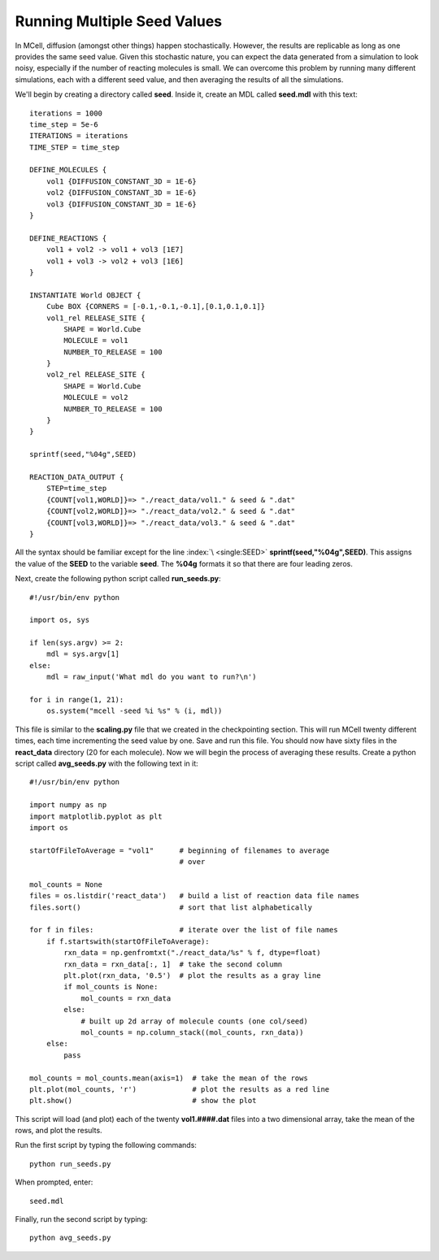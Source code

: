 .. _seed:

*********************************************
Running Multiple Seed Values
*********************************************

In MCell, diffusion (amongst other things) happen stochastically. However, the results are replicable as long as one provides the same seed value. Given this stochastic nature, you can expect the data generated from a simulation to look noisy, especially if the number of reacting molecules is small. We can overcome this problem by running many different simulations, each with a different seed value, and then averaging the results of all the simulations.

We'll begin by creating a directory called **seed**. Inside it, create an MDL called **seed.mdl** with this text::

    iterations = 1000 
    time_step = 5e-6 
    ITERATIONS = iterations
    TIME_STEP = time_step

    DEFINE_MOLECULES {
        vol1 {DIFFUSION_CONSTANT_3D = 1E-6}
        vol2 {DIFFUSION_CONSTANT_3D = 1E-6}
        vol3 {DIFFUSION_CONSTANT_3D = 1E-6}
    }   

    DEFINE_REACTIONS {
        vol1 + vol2 -> vol1 + vol3 [1E7]
        vol1 + vol3 -> vol2 + vol3 [1E6]
    }   

    INSTANTIATE World OBJECT {
        Cube BOX {CORNERS = [-0.1,-0.1,-0.1],[0.1,0.1,0.1]}
        vol1_rel RELEASE_SITE {
            SHAPE = World.Cube
            MOLECULE = vol1
            NUMBER_TO_RELEASE = 100 
        }   
        vol2_rel RELEASE_SITE {
            SHAPE = World.Cube
            MOLECULE = vol2
            NUMBER_TO_RELEASE = 100 
        }   
    }   

    sprintf(seed,"%04g",SEED)

    REACTION_DATA_OUTPUT {
        STEP=time_step
        {COUNT[vol1,WORLD]}=> "./react_data/vol1." & seed & ".dat"
        {COUNT[vol2,WORLD]}=> "./react_data/vol2." & seed & ".dat"
        {COUNT[vol3,WORLD]}=> "./react_data/vol3." & seed & ".dat"
    }

All the syntax should be familiar except for the line :index:`\ <single:SEED>` **sprintf(seed,"%04g",SEED)**. This assigns the value of the **SEED** to the variable **seed**. The **%04g** formats it so that there are four leading zeros.

Next, create the following python script called **run_seeds.py**::

    #!/usr/bin/env python

    import os, sys
    
    if len(sys.argv) >= 2:
        mdl = sys.argv[1]
    else:
        mdl = raw_input('What mdl do you want to run?\n')

    for i in range(1, 21):
        os.system("mcell -seed %i %s" % (i, mdl))

This file is similar to the **scaling.py** file that we created in the checkpointing section. This will run MCell twenty different times, each time incrementing the seed value by one. Save and run this file. You should now have sixty files in the **react_data** directory (20 for each molecule). Now we will begin the process of averaging these results. Create a python script called **avg_seeds.py** with the following text in it::

    #!/usr/bin/env python

    import numpy as np
    import matplotlib.pyplot as plt
    import os

    startOfFileToAverage = "vol1"      # beginning of filenames to average
                                       # over

    mol_counts = None
    files = os.listdir('react_data')   # build a list of reaction data file names
    files.sort()                       # sort that list alphabetically

    for f in files:                    # iterate over the list of file names
        if f.startswith(startOfFileToAverage):
            rxn_data = np.genfromtxt("./react_data/%s" % f, dtype=float)
            rxn_data = rxn_data[:, 1]  # take the second column
            plt.plot(rxn_data, '0.5')  # plot the results as a gray line
            if mol_counts is None:
                mol_counts = rxn_data
            else:
                # built up 2d array of molecule counts (one col/seed)
                mol_counts = np.column_stack((mol_counts, rxn_data))
        else:
            pass

    mol_counts = mol_counts.mean(axis=1)  # take the mean of the rows
    plt.plot(mol_counts, 'r')             # plot the results as a red line
    plt.show()                            # show the plot


This script will load (and plot) each of the twenty **vol1.####.dat** files into a two dimensional array, take the mean of the rows, and plot the results.

Run the first script by typing the following commands::

    python run_seeds.py

When prompted, enter::

    seed.mdl

Finally, run the second script by typing::

    python avg_seeds.py
